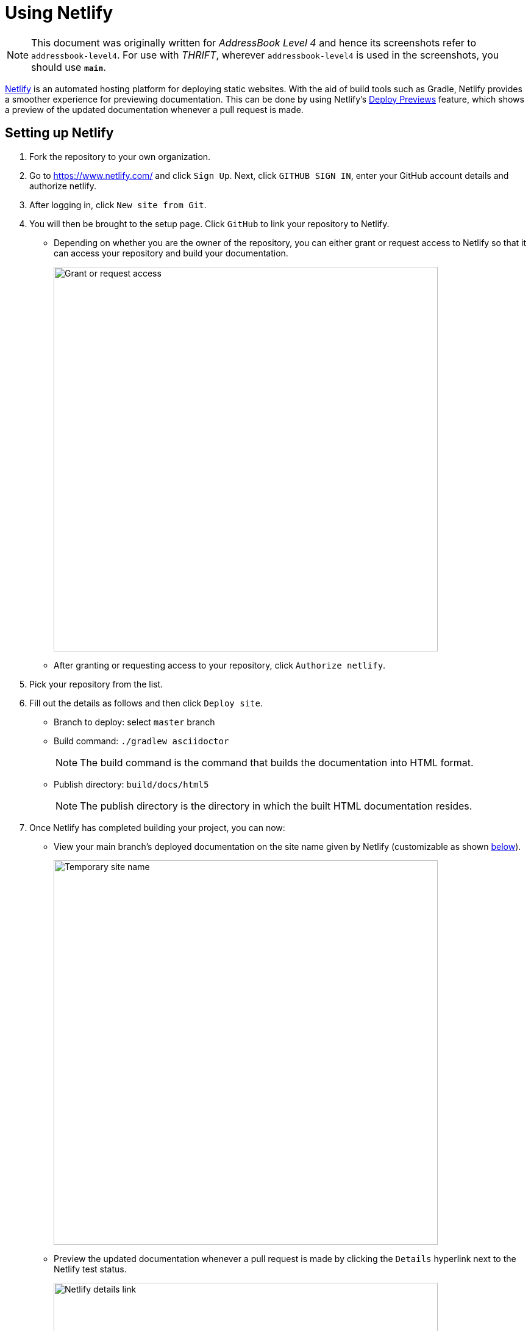 = Using Netlify
:site-section: DeveloperGuide
:imagesDir: images
:stylesDir: stylesheets
ifdef::env-github[]
:note-caption: :information_source:
endif::[]

[NOTE]
====
This document was originally written for _AddressBook Level 4_ and hence its screenshots refer to `addressbook-level4`.
For use with _THRIFT_, wherever `addressbook-level4` is used in the screenshots, you should use *`main`*.
====

https://www.netlify.com/[Netlify] is an automated hosting platform for deploying static websites. With the aid of build tools such as Gradle, Netlify provides a smoother experience for previewing documentation. This can be done by using Netlify's https://www.netlify.com/blog/2016/07/20/introducing-deploy-previews-in-netlify/[Deploy Previews] feature, which shows a preview of the updated documentation whenever a pull request is made.

== Setting up Netlify
. Fork the repository to your own organization.
+
. Go to https://www.netlify.com/ and click `Sign Up`. Next, click `GITHUB SIGN IN`, enter your GitHub account details and authorize netlify.
+
. After logging in, click `New site from Git`.
+
. You will then be brought to the setup page. Click `GitHub` to link your repository to Netlify.
* Depending on whether you are the owner of the repository, you can either grant or request access to Netlify so that it can access your repository and build your documentation.
+
image:netlify/grant_or_request_access.png[Grant or request access, width = 630]
* After granting or requesting access to your repository, click `Authorize netlify`.
+
. Pick your repository from the list.
+
. Fill out the details as follows and then click `Deploy site`.
* Branch to deploy: select `master` branch
* Build command: `./gradlew asciidoctor`
+
[NOTE]
The build command is the command that builds the documentation into HTML format.
+
* Publish directory: `build/docs/html5`
[NOTE]
The publish directory is the directory in which the built HTML documentation resides.
+
. Once Netlify has completed building your project, you can now:
* View your main branch's deployed documentation on the site name given by Netlify (customizable as shown <<Changing the site name of your project, below>>).
+
image:netlify/temp_site_name.png[Temporary site name, width = 630]
+
* Preview the updated documentation whenever a pull request is made by clicking the `Details` hyperlink next to the Netlify test status.
+
image:netlify/netlify_details.png[Netlify details link, width = 630]

== Changing the site name of your project
If you don't like the site name given by Netlify, you can change it as follows:

. Click on `Settings`.
+
. Then click `Change site name` and fill in your desired site name.
+
image:netlify/change_site_name.png[Change site name, width = 630]
